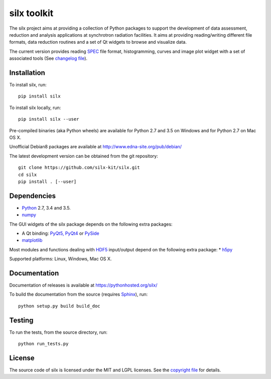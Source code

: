 
silx toolkit
============

The silx project aims at providing a collection of Python packages to support the development of data assessment, reduction and analysis applications at synchrotron radiation facilities.
It aims at providing reading/writing different file formats, data reduction routines and a set of Qt widgets to browse and visualize data.

The current version provides reading `SPEC <https://certif.com/spec.html>`_ file format, histogramming, curves and image plot widget with a set of associated tools
(See `changelog file <https://github.com/silx-kit/silx/blob/master/CHANGELOG.rst>`_).

Installation
------------

To install silx, run::
 
    pip install silx

To install silx locally, run::
 
    pip install silx --user

Pre-compiled binaries (aka Python wheels) are available for Python 2.7 and 3.5 on Windows and for Python 2.7 on Mac OS X.

Unofficial Debian8 packages are available at http://www.edna-site.org/pub/debian/

The latest development version can be obtained from the git repository::

    git clone https://github.com/silx-kit/silx.git
    cd silx
    pip install . [--user]

Dependencies
------------

* `Python <https://www.python.org/>`_ 2.7, 3.4 and 3.5.
* `numpy <http://www.numpy.org>`_

The GUI widgets of the silx package depends on the following extra packages:

* A Qt binding: `PyQt5, PyQt4 <https://riverbankcomputing.com/software/pyqt/intro>`_ or `PySide <https://pypi.python.org/pypi/PySide/>`_
* `matplotlib <http://matplotlib.org/>`_

Most modules and functions dealing with `HDF5 <https://www.hdfgroup.org/HDF5/>`_ input/output depend on the following extra package:
* `h5py <http://www.h5py.org/>`_

Supported platforms: Linux, Windows, Mac OS X.

Documentation
-------------

Documentation of releases is available at https://pythonhosted.org/silx/

To build the documentation from the source (requires `Sphinx <http://www.sphinx-doc.org>`_), run::

    python setup.py build build_doc

Testing
-------

|Travis Status| |Appveyor Status|

To run the tests, from the source directory, run::

    python run_tests.py

License
-------

The source code of silx is licensed under the MIT and LGPL licenses.
See the `copyright file <https://github.com/silx-kit/silx/blob/master/copyright>`_ for details.

.. |Travis Status| image:: https://travis-ci.org/silx-kit/silx.svg?branch=master
   :target: https://travis-ci.org/silx-kit/silx
.. |Appveyor Status| image:: https://ci.appveyor.com/api/projects/status/82p2fyqrfi02ns6h/branch/master?svg=true
   :target: https://ci.appveyor.com/project/t20100/silx-a9i87
